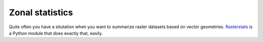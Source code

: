Zonal statistics
================

Quite often you have a situtation when you want to summarize raster datasets based on vector geometries.
`Rasterstats <https://github.com/perrygeo/python-rasterstats>`__ is a Python module that does exactly that, easily.

.. ipython::python

    import rasterio
    from rasterio.plot import show
    from rasterstats import zonal_stats
    import osmnx as ox
    import geopandas as gpd

    # Filepaths
    dem_fp = r"C:\HY-DATA\HENTENKA\KOODIT\Opetus\Automating-GIS-processes\Data\CSC_Lesson6\Helsinki_DEM_2x2m_Mosaic.tif"

    # Read in the data
    dem = rasterio.open(dem_fp)

    # Place names for Kallio and Pihlajamäki that Nominatim can identify https://nominatim.openstreetmap.org/
    kallio_q = "Kallio, Helsinki, Finland"
    pihlajamaki_q = "Pihlajamäki, Malmi, Helsinki, Finland"

    # Retrieve 'Kallio' and 'Pihlajamäki' regions from OpenStreetMap
    kallio = ox.gdf_from_place(kallio_q)
    pihlajamaki = ox.gdf_from_place(pihlajamaki_q)

    # Reproject the regions to same as the DEM
    kallio = kallio.to_crs(crs=dem.crs.data)
    pihlajamaki = pihlajamaki.to_crs(crs=dem.crs.data)

    # Plot the DEM and the regions on top of it
    ax = show((dem, 1))
    kallio.plot(ax=ax, facecolor='None', edgecolor='red', linewidth=2)
    pihlajamaki.plot(ax=ax, facecolor='None', edgecolor='blue', linewidth=2)

    # Which one is higher? Kallio or Pihlajamäki? We can use zonal statistics to find out!

    # First we need to get the values of the dem as numpy array and the affine of the raster
    array = dem.read(1)
    affine = dem.affine
    zs_kallio = zonal_stats(kallio, array, affine=affine, stats=['min', 'max', 'mean', 'median', 'majority'])
    zs_pihla = zonal_stats(pihlajamaki, array, affine=affine, stats=['min', 'max', 'mean', 'median', 'majority'])
    print(zs_kallio)
    print(zs_pihla)

